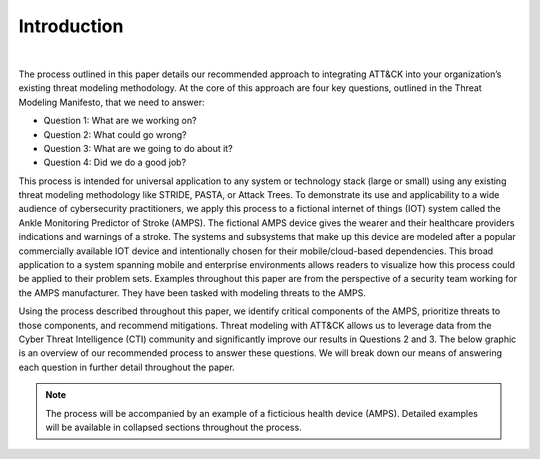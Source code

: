 Introduction
============
.. figure:: /Graphics/introGraphic.png
    :scale: 75%
    :align: center

|

The process outlined in this paper details our recommended approach to integrating
ATT&CK into your organization’s existing threat modeling methodology. At the core of
this approach are four key questions, outlined in the Threat Modeling Manifesto, that
we need to answer:

* Question 1: What are we working on?
* Question 2: What could go wrong?
* Question 3: What are we going to do about it?
* Question 4: Did we do a good job?

This process is intended for universal application to any system or technology stack
(large or small) using any existing threat modeling methodology like STRIDE, PASTA,
or Attack Trees. To demonstrate its use and applicability to a wide audience of
cybersecurity practitioners, we apply this process to a fictional internet of things
(IOT) system called the Ankle Monitoring Predictor of Stroke (AMPS). The fictional AMPS
device gives the wearer and their healthcare providers indications and warnings of a
stroke. The systems and subsystems that make up this device are modeled after a popular
commercially available IOT device and intentionally chosen for their mobile/cloud-based
dependencies. This broad application to a system spanning mobile and enterprise
environments allows readers to visualize how this process could be applied to their
problem sets. Examples throughout this paper are from the perspective of a security
team working for the AMPS manufacturer. They have been tasked with modeling threats
to the AMPS.

Using the process described throughout this paper, we identify critical
components of the AMPS, prioritize threats to those components, and recommend mitigations. Threat
modeling with ATT&CK allows us to leverage data from the Cyber Threat Intelligence
(CTI) community and significantly improve our results in Questions 2 and 3. The below
graphic is an overview of our recommended process to answer these questions. We will
break down our means of answering each question in further detail throughout the paper.

.. note::

    The process will be accompanied by an example of a ficticious health device (AMPS).
    Detailed examples will be available in collapsed sections throughout the process.
